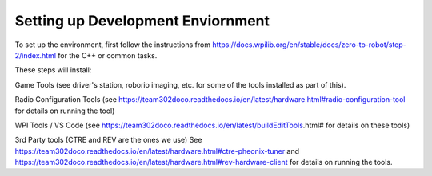 Setting up Development Enviornment
======================================

To set up the environment, first follow the instructions from https://docs.wpilib.org/en/stable/docs/zero-to-robot/step-2/index.html for the C++ or common tasks.  

These steps will install:

Game Tools (see driver's station, roborio imaging, etc. for some of the tools installed as part of this).

Radio Configuration Tools (see https://team302doco.readthedocs.io/en/latest/hardware.html#radio-configuration-tool for details on running the tool)

WPI Tools / VS Code (see https://team302doco.readthedocs.io/en/latest/buildEditTools.html# for details on these tools)

3rd Party tools (CTRE and REV are the ones we use)  See https://team302doco.readthedocs.io/en/latest/hardware.html#ctre-pheonix-tuner and https://team302doco.readthedocs.io/en/latest/hardware.html#rev-hardware-client for details on running the tools.

